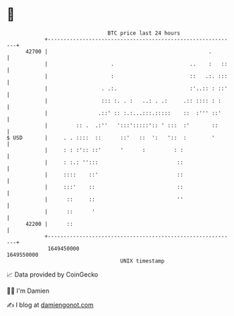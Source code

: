 * 👋

#+begin_example
                                   BTC price last 24 hours                    
               +------------------------------------------------------------+ 
         42700 |                                                   .        | 
               |                    .                        ..    :   ::   | 
               |                    :                        ::   .:. :::   | 
               |                 . .:.                       :'..:: : ::'   | 
               |                 ::: :. . :   ..: . .:     .:: :::: : :     | 
               |                .::' :: :.:...:::.:::::    ::  :''' ::'     | 
               |         :: .  .:''   ':::':::::':: ' :::  :'       ::      | 
   $ USD       |     . . ::::  ::      ::'   ::  ':   '::  :        '       | 
               |     : : :':: ::'      '      :         : :                 | 
               |     : :.: '':::                         ::                 | 
               |     ::::    ::'                         ::                 | 
               |     :::'    ::                          ::                 | 
               |      ::     ::                          ''                 | 
               |      ::      '                                             | 
         42200 |      ::                                                    | 
               +------------------------------------------------------------+ 
                1649450000                                        1649550000  
                                       UNIX timestamp                         
#+end_example
📈 Data provided by CoinGecko

🧑‍💻 I'm Damien

✍️ I blog at [[https://www.damiengonot.com][damiengonot.com]]
